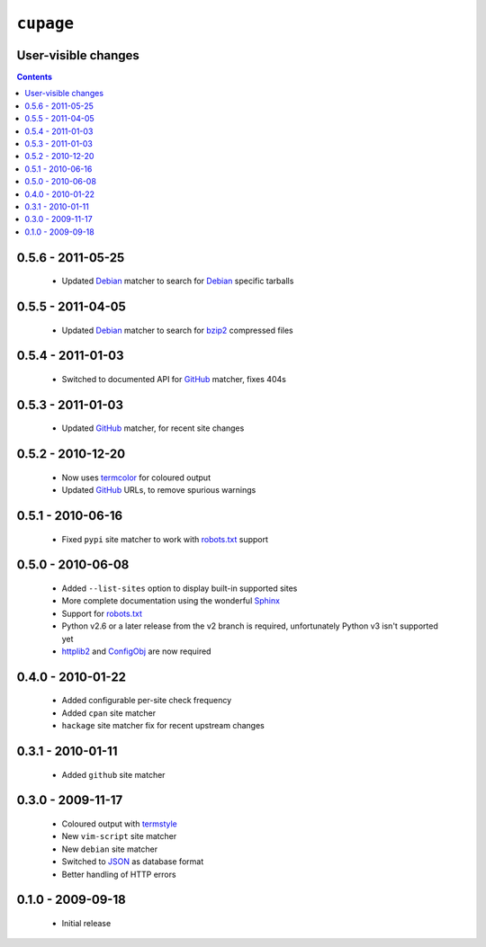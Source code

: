 ``cupage``
==========

User-visible changes
--------------------

.. contents::

0.5.6 - 2011-05-25
------------------

    * Updated Debian_ matcher to search for Debian_ specific tarballs

0.5.5 - 2011-04-05
------------------

    * Updated Debian_ matcher to search for bzip2_ compressed files

.. _Debian: http://debian.org/
.. _bzip2: http://www.bzip.org/

0.5.4 - 2011-01-03
------------------

    * Switched to documented API for GitHub_ matcher, fixes 404s

0.5.3 - 2011-01-03
------------------

    * Updated GitHub_ matcher, for recent site changes

0.5.2 - 2010-12-20
------------------

    * Now uses termcolor_ for coloured output
    * Updated GitHub_ URLs, to remove spurious warnings

.. _termcolor: http://pypi.python.org/pypi/termcolor/
.. _GitHub: https://github.com/

0.5.1 - 2010-06-16
------------------

    * Fixed ``pypi`` site matcher to work with robots.txt_ support

0.5.0 - 2010-06-08
------------------

    * Added ``--list-sites`` option to display built-in supported sites
    * More complete documentation using the wonderful Sphinx_
    * Support for robots.txt_
    * Python v2.6 or a later release from the v2 branch is required,
      unfortunately Python v3 isn't supported yet
    * httplib2_ and ConfigObj_ are now required

.. _Sphinx: http://sphinx.pocoo.org/
.. _robots.txt: http://www.robotstxt.org/
.. _httplib2: http://code.google.com/p/httplib2/
.. _ConfigObj: http://code.google.com/p/configobj/

0.4.0 - 2010-01-22
------------------

    * Added configurable per-site check frequency
    * Added ``cpan`` site matcher
    * ``hackage`` site matcher fix for recent upstream changes

0.3.1 - 2010-01-11
------------------

    * Added ``github`` site matcher

0.3.0 - 2009-11-17
------------------

    * Coloured output with termstyle_
    * New ``vim-script`` site matcher
    * New ``debian`` site matcher
    * Switched to JSON_ as database format
    * Better handling of HTTP errors

.. _termstyle: http://github.com/gfxmonk/termstyle
.. _JSON: http://www.json.org/

0.1.0 - 2009-09-18
------------------

    * Initial release
